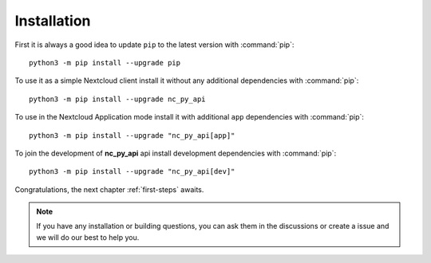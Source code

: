 Installation
============

First it is always a good idea to update ``pip`` to the latest version with :command:`pip`::

    python3 -m pip install --upgrade pip

To use it as a simple Nextcloud client install it without any additional dependencies with :command:`pip`::

    python3 -m pip install --upgrade nc_py_api

To use in the Nextcloud Application mode install it with additional ``app`` dependencies with :command:`pip`::

    python3 -m pip install --upgrade "nc_py_api[app]"

To join the development of **nc_py_api** api install development dependencies with :command:`pip`::

    python3 -m pip install --upgrade "nc_py_api[dev]"

Congratulations, the next chapter :ref:`first-steps` awaits.

.. note::
    If you have any installation or building questions, you can ask them in the discussions or create a issue
    and we will do our best to help you.
